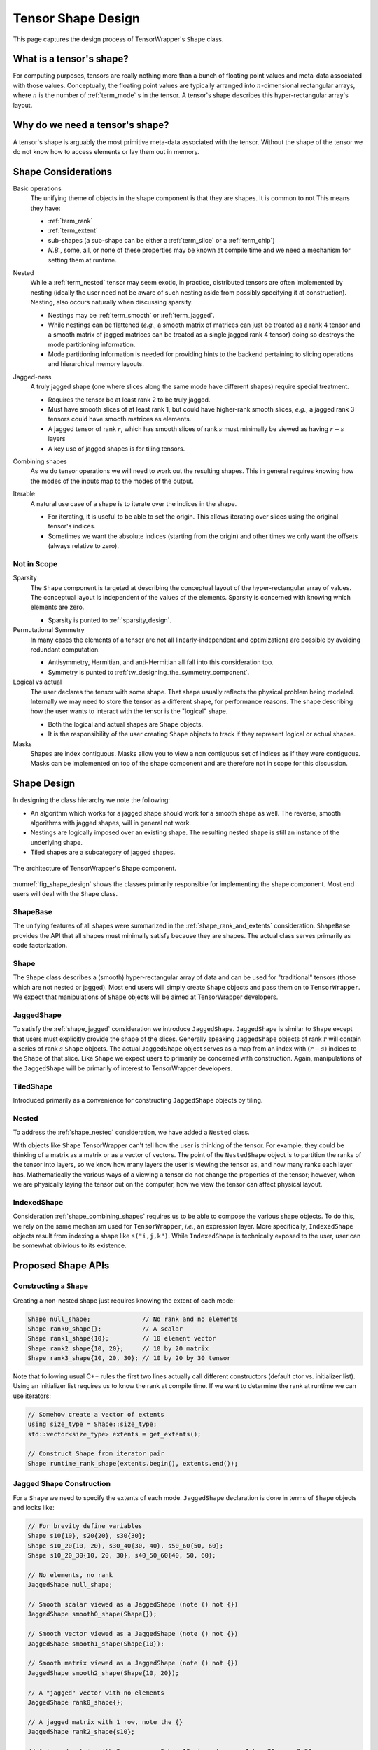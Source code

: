 .. Copyright 2023 NWChemEx-Project
..
.. Licensed under the Apache License, Version 2.0 (the "License");
.. you may not use this file except in compliance with the License.
.. You may obtain a copy of the License at
..
.. http://www.apache.org/licenses/LICENSE-2.0
..
.. Unless required by applicable law or agreed to in writing, software
.. distributed under the License is distributed on an "AS IS" BASIS,
.. WITHOUT WARRANTIES OR CONDITIONS OF ANY KIND, either express or implied.
.. See the License for the specific language governing permissions and
.. limitations under the License.

.. _shape_design:

###################
Tensor Shape Design
###################

This page captures the design process of TensorWrapper's ``Shape`` class.

*************************
What is a tensor's shape?
*************************

.. |n| replace:: :math:`n`
.. |r| replace:: :math:`r`

For computing purposes, tensors are really nothing more than a bunch of floating
point values and meta-data associated with those values. Conceptually, the
floating point values are typically arranged into |n|-dimensional rectangular
arrays, where |n| is the number of :ref:`term_mode` s in the tensor. A tensor's
shape describes this hyper-rectangular array's layout.

********************************
Why do we need a tensor's shape?
********************************

A tensor's shape is arguably the most primitive meta-data associated with the
tensor. Without the shape of the tensor we do not know how to access elements
or lay them out in memory.

********************
Shape Considerations
********************

.. _shape_rank_and_extents:

Basic operations
   The unifying theme of objects in the shape component is that they are
   shapes. It is common to not This means they have:

   - :ref:`term_rank`
   - :ref:`term_extent`
   - sub-shapes (a sub-shape can be either a :ref:`term_slice` or a
     :ref:`term_chip`)
   - *N.B.*, some, all, or none of these properties may be known at compile
     time and we need a mechanism for setting them at runtime.

.. _shape_nested:

Nested
   While a :ref:`term_nested` tensor may seem exotic, in practice, distributed
   tensors are often implemented by nesting (ideally the user need not be aware
   of such nesting aside from possibly specifying it at construction). Nesting,
   also occurs naturally when discussing sparsity.

   - Nestings may be :ref:`term_smooth`  or :ref:`term_jagged`.
   - While nestings can be flattened (*e.g.*, a smooth matrix of matrices
     can just be treated as a rank 4 tensor and a smooth matrix of jagged
     matrices can be treated as a single jagged rank 4 tensor) doing so
     destroys the mode partitioning information.
   - Mode partitioning information is needed for providing hints to the backend
     pertaining to slicing operations and hierarchical memory layouts.

.. _shape_jagged:

Jagged-ness
   A truly jagged shape (one where slices along the same mode have different
   shapes) require special treatment.

   - Requires the tensor be at least rank 2 to be truly jagged.
   - Must have smooth slices of at least rank 1, but could have higher-rank
     smooth slices, *e.g.*, a jagged rank 3 tensors could have smooth matrices
     as elements.
   - A jagged tensor of rank |r|, which has smooth slices of rank :math:`s`
     must minimally be viewed as having :math:`r-s` layers
   - A key use of jagged shapes is for tiling tensors.

.. _shape_combining_shapes:

Combining shapes
   As we do tensor operations we will need to work out the resulting shapes.
   This in general requires knowing how the modes of the inputs map to the
   modes of the output.

.. _shape_iterable:

Iterable
   A natural use case of a shape is to iterate over the indices in the shape.

   - For iterating, it is useful to be able to set the origin. This allows
     iterating over slices using the original tensor's indices.
   - Sometimes we want the absolute indices (starting from the origin) and
     other times we only want the offsets (always relative to zero).

Not in Scope
============

Sparsity
   The ``Shape`` component is targeted at describing the conceptual layout of
   the hyper-rectangular array of values. The conceptual layout is independent
   of the values of the elements. Sparsity is concerned with knowing which
   elements are zero.

   - Sparsity is punted to :ref:`sparsity_design`.

Permutational Symmetry
   In many cases the elements of a tensor are not all linearly-independent and
   optimizations are possible by avoiding redundant computation.

   - Antisymmetry, Hermitian, and anti-Hermitian all fall into this
     consideration too.
   - Symmetry is punted to :ref:`tw_designing_the_symmetry_component`.

Logical vs actual
   The user declares the tensor with some shape. That shape usually reflects the
   physical problem being modeled. Internally we may need to store the tensor
   as a different shape, for performance reasons. The shape describing how the
   user wants to interact with the tensor is the "logical" shape.

   - Both the logical and actual shapes are ``Shape`` objects.
   - It is the responsibility of the user creating ``Shape`` objects to track
     if they represent logical or actual shapes.

Masks
   Shapes are index contiguous. Masks allow you to view a non contiguous set
   of indices as if they were contiguous. Masks can be implemented on top of
   the shape component and are therefore not in scope for this discussion.

************
Shape Design
************

In designing the class hierarchy we note the following:

- An algorithm which works for a jagged shape should work for a smooth shape
  as well. The reverse, smooth algorithms with jagged shapes, will in general
  not work.
- Nestings are logically imposed over an existing shape. The resulting nested
  shape is still an instance of the underlying shape.
- Tiled shapes are a subcategory of jagged shapes.

.. _fig_shape_design:

.. figure:: assets/shape.png
   :align: center

   The architecture of TensorWrapper's Shape component.

:numref:`fig_shape_design` shows the classes primarily responsible for
implementing the shape component. Most end users will deal with the ``Shape``
class.

ShapeBase
=========

The unifying features of all shapes were summarized in the
:ref:`shape_rank_and_extents` consideration. ``ShapeBase`` provides the API
that all shapes must minimally satisfy because they are shapes. The actual
class serves primarily as code factorization.

Shape
=====

The ``Shape`` class describes a (smooth) hyper-rectangular array of data and
can be used for "traditional" tensors (those which are not nested or jagged).
Most end users will simply create ``Shape`` objects and pass them on to
``TensorWrapper``. We expect that manipulations of ``Shape`` objects will be
aimed at TensorWrapper developers.

JaggedShape
===========

To satisfy the :ref:`shape_jagged` consideration we introduce ``JaggedShape``.
``JaggedShape`` is similar to ``Shape`` except that users must explicitly
provide the shape of the slices. Generally speaking ``JaggedShape`` objects of
rank |r| will contain a series of rank :math:`s` ``Shape`` objects. The
actual ``JaggedShape`` object serves as a map from an index with :math:`(r-s)`
indices to the ``Shape`` of that slice. Like ``Shape`` we expect users to
primarily be concerned with construction. Again, manipulations of the
``JaggedShape`` will be primarily of interest to TensorWrapper developers.

TiledShape
==========

Introduced primarily as a convenience for constructing ``JaggedShape`` objects
by tiling.

Nested
======

To address the :ref:`shape_nested` consideration, we have added a ``Nested``
class.

With objects like ``Shape`` TensorWrapper can't tell how the user is thinking
of the tensor. For example, they could be thinking of a matrix as a matrix or
as a vector of vectors. The point of the ``NestedShape`` object is to partition
the ranks of the tensor into layers, so we know how many layers the user is
viewing the tensor as, and how many ranks each layer has. Mathematically
the various ways of a viewing a tensor do not change the properties of the
tensor; however, when we are physically laying the tensor out on the computer,
how we view the tensor can affect physical layout.

IndexedShape
============

Consideration :ref:`shape_combining_shapes` requires us to be able to compose
the various shape objects. To do this, we rely on the same mechanism used for
``TensorWrapper``, *i.e.*, an expression layer. More specifically,
``IndexedShape`` objects result from indexing a shape like ``s("i,j,k")``. While
``IndexedShape`` is technically exposed to the user, user can be somewhat
oblivious to its existence.

*******************
Proposed Shape APIs
*******************

Constructing a ``Shape``
========================

Creating a non-nested shape just requires knowing the extent of each mode:

.. code-block:: c++

   Shape null_shape;              // No rank and no elements
   Shape rank0_shape{};           // A scalar
   Shape rank1_shape{10};         // 10 element vector
   Shape rank2_shape{10, 20};     // 10 by 20 matrix
   Shape rank3_shape{10, 20, 30}; // 10 by 20 by 30 tensor

Note that following usual C++ rules the first two lines actually call
different constructors (default ctor vs. initializer list). Using an initializer
list requires us to know the rank at compile time. If we want to determine the
rank at runtime we can use iterators:

.. code-block:: c++

   // Somehow create a vector of extents
   using size_type = Shape::size_type;
   std::vector<size_type> extents = get_extents();

   // Construct Shape from iterator pair
   Shape runtime_rank_shape(extents.begin(), extents.end());

Jagged Shape Construction
=========================

For a ``Shape`` we need to specify the extents of each mode. ``JaggedShape``
declaration is done in terms of ``Shape`` objects and looks like:

.. code-block:: c++

   // For brevity define variables
   Shape s10{10}, s20{20}, s30{30};
   Shape s10_20{10, 20}, s30_40{30, 40}, s50_60{50, 60};
   Shape s10_20_30{10, 20, 30}, s40_50_60{40, 50, 60};

   // No elements, no rank
   JaggedShape null_shape;

   // Smooth scalar viewed as a JaggedShape (note () not {})
   JaggedShape smooth0_shape(Shape{});

   // Smooth vector viewed as a JaggedShape (note () not {})
   JaggedShape smooth1_shape(Shape{10});

   // Smooth matrix viewed as a JaggedShape (note () not {})
   JaggedShape smooth2_shape(Shape{10, 20});

   // A "jagged" vector with no elements
   JaggedShape rank0_shape{};

   // A jagged matrix with 1 row, note the {}
   JaggedShape rank2_shape{s10};

   // A jagged matrix with 3 rows; row 0 has 10 elements, row 1 has 20, row 2 30
   JaggedShape rank2_shape2{s10, s20, s30};

   // A jagged rank 3 tensor with smooth matrices. Matrix 0 is 10 by 20,
   // matrix 1 is 30 by 40, and matrix 2 is 50 by 60
   JaggedShape rank3_shape{s10_20, s30_40, s50_60};

   // A jagged rank 3 tensor where elements are jagged matrices. Matrix 0 is
   // 1 by 10, matrix 2 has 20 columns in row 0 and 30 columns in row 2, and
   // matrix 3 has 30 columns in row 0, 10 columns in row 1, and 20 columns in
   // row 2
   JaggedShape rank3_shape2{{s10},
                            {s20, s30},
                            {s30, s10, s20}};

    // A jagged rank 4 tensor where the 0-th element of the 0-th mode is a
    // 10 by 20 by 30 smooth tensor and the 1-st element is a 40 by 50 by 60
    // smooth tensor
   JaggedShape rank4_shape{s10_20_30, s40_50_60};

   // A jagged rank 4 tensor where the elements are jagged rank 3 tensors.
   // Taking slices along the 0 and 1-st modes, the (0,0)-th slice is a 10 by 20
   // matrix, the (0,1)-th slice is a 30 by 40 matrix, the (1,0)-th slice is
   // a 30 by 40 matrix, the (1,1)-th slice is a 10 by 20 matrix, and the
   // (1,2)-th slice is a 50 by 60 matrix
   JaggedShape rank4_shape2{{s10_20, s30_40},
                            {s30_40, s10_20, s50_60}};

   // A jagged rank 4 tensors where the elements are jagged rank 3 tensors,
   // which have jagged matrices for elements. Taking slices along the 0, 1, and
   // 2 modes we have:
   // - (0,0,0) is a 10 element vector,
   // - (0,1,0) is a 20 element vector,
   // - (0,1,1) is a 30 element vector,
   // - (1,0,0) is a 10 element vector,
   // - (1,0,1) is a 30 element vector,
   // - (1,1,0) is a 20 element vector,
   // - (1,2,0) is a 10 element vector,
   // - (1,2,1) is a 20 element vector,
   // - (1,2,2) is a 30 element vector
   JaggedShape rank4_shape{{{s10}, {s20, s30}},
                           {{s10, s30}, {s20}, {s10, s20, s30}}};


Consider the shape of the (0,1) slice of ``rank4_shape``. This slice is a
vector of vectors where the outer vector has two elements, element 0 of the
outer vector is a 10-element vector and element 1 is a  30-element vector. In
other words the shape of the (0,1) slice of ``rank4_shape`` describes a jagged
matrix, which could have been initialized by ``JaggedShape{s20, s30}``. In turn
the above construction of ``rank4_shape`` is actually equivalent to:

.. code-block:: c++

   JaggedShape e00{s10};
   JaggedShape e01{s20, s30};
   JaggedShape e10{s10, s30};
   JaggedShape e11{s20};
   JaggedShape e12{s10, s20, s30};
   JaggedShape e0{e00, e01};
   JaggedShape e1{e10, e11, e12};
   JaggedShape rank4_shape{e0, e1};

And we see that ``JaggedShape`` is a recursive structure and thus the runtime
mechanism for initializing a ``JaggedShape`` is with iterators running over
``JaggedShape`` objects:

.. code-block:: c++

   std::vector<JaggedShape> slice_shapes = get_slices();
   JaggedShape shape(slice_shapes.begin(), slice_shapes.end());

So far we have focused on the most general way to create a ``JaggedShape`` one
of the most common ways to form a ``JaggedShape`` is by tiling. Consider a
30 by 30 matrix where we tile each mode into 5, 15, and 10 element chunks.
Using ``JaggedShape`` this can be done by:

.. code-block:: c++

   JaggedShape js{{Shape{5,5}, Shape{5, 15}, Shape{5,10}},
                  {Shape{15,5}, Shape{15,15}, Shape{15,10}},
                  {Shape{10,5}, Shape{10,15}, Shape{10,10}}};

This is an admittedly verbose declaration. Thus for the special case of crating
``JaggedShape`` objects which result from tiling smooth ``Shape`` objects we
introduce the ``TiledShape`` class. Using ``TiledShape`` the same shape could
be declared via:

.. code-block:: c++

   TiledShape s{{5, 10, 15}, {5, 10, 15}};


Constructing Nested Shapes
==========================

Creating a ``NestedShape`` requires knowing the shape of the tensor and how
the indices are partitioned into layers.

.. code-block:: c++

   // One layer scalar
   Nested<Shape> s0({0}, Shape{});

   // Two layer scalar
   Nested<Shape> s0_0({0, 0}, Shape{});

   // One layer vector
   Nested<Shape> s1({1}, Shape{10});

   // Two layer vector (mode in layer 0)
   Nested<Shape> s1_0({1, 0}, Shape{10});

   // Two layer vector (mode in layer 1)
   Nested<Shape> s0_1({0, 1}, Shape{10});

   // One layer matrix
   Nested<Shape> s1({2}, Shape{10, 20});

   // Two layer matrix (both modes in layer 0)
   Nested<Shape> s2_0({2, 0}, Shape{10, 20});

   // Two layer matrix (one mode per layer)
   Nested<Shape> s1_1({1, 1}, Shape{10, 20});

   // Two layer matrix (both modes in layer 1)
   Nested<Shape> s0_2({0, 2}, Shape{10, 20});

   // One layer rank 3
   Nested<Shape> s3({3}, Shape{10, 20, 30});

   // Two layer rank 3 one mode in layer 0 two in layer 1
   Nested<Shape> s1_2({1, 2}, Shape{10, 20, 30});

   // Three layer rank 3, one mode per layer
   Nested<Shape> s1_1_1({1, 1, 1}, Shape{10, 20, 30});

   // A two-layer shape where modes 0 and 1 are in layer 0 and modes 2 and 3
   // are layer 1
   Nested<Shape> s({2, 2}, Shape{5, 10, 15, 20});

The general syntax for an |n| layer tensor is an |n| element
container where the :math:`i`-th element is the number of ranks in that
layer (ranks from the shape object are assigned to layers left to right; so
permutations may be needed to line up with layering).

Basic Operations
================

All shapes know their total rank and the total number of scalar elements:

.. code-block:: c++

   Shape s{10, 20, 30};
   JaggedShape js{s, Shape{10, 20}};

   // Total rank of the tensor
   assert(s.rank() == 3);
   assert(js.rank() == 3);

   // Total number of elements in the tensor
   assert(s.size() == 6000);  // 10 * 20 * 30 = 6000
   assert(js.size() == 6200); // 6000 + (10*20) = 6200;


``Nested`` additionally allows you to get this information per layer:

.. code-block:: c++

   Nested<Shape> s1_2({1, 2}, s);
   Nested<JaggedShape> js1_2({1, 2}, js);

   assert(s1_2.n_layers() == 2);
   assert(js1_2.n_layers() == 2);

   assert(s1_2.rank_layer(0) == 1);
   assert(s1_2.rank_layer(1) == 2);
   assert(js1_2.rank_layer(0) == 1);
   assert(js1_2.rank_layer(1) == 2);

   assert(s1_2.elements_in_layer(0) == 10);
   assert(s1_2.elements_in_layer(1) == 6000);
   assert(js1_2.elements_in_layer(0) == 2);
   assert(js1_2.elements_in_layer(1) == 6200);

   // Get the shape of the 0,0-th element (returns a std::variant)
   assert(s3_3({0, 0}) == s);

Shape Composition
=================

``Shape`` and ``JaggedShape`` objects are composed similarly (with
``JaggedShape`` objects having many more checks to ensure slices are of
compatible sizes).

.. code-block:: c++

   Shape s0{10, 20, 30}, s1;
   JaggedShape js0{Shape{10}, Shape{20}}, js1;

   // Addition, subtraction, and element-wise multiplication do nothing without
   // a permutation
   s1("i,j,k") =  s0("i,j,k") + s0("i,j,k");
   assert(s1 == s0);

   js1("i,j") = js0("i,j") + js0("i,j");
   assert(js1 == js0);

   // Permuting modes
   s1("j,i,k") = s0("i,j,k") + s0("i,j,k");
   assert(s1 == Shape{20,10,30});

   js1("j,i") = js0("i,j") + js0("i,j");
   assert(js1 == JaggedShape{Shape{20}, Shape{10}});

   // Contraction
   s1("i,k") = s0("i,j,k") * s0("i,j,k");
   assert(s1 == Shape{10, 30});

   js1("i,k") = js0("i,j") * js0("k,j");
   assert(js1 == JaggedShape{Shape{2}, Shape{2}});

   // These would throw since contracted modes aren't the same length
   // s1("i,k") = s0("j,i,k") * s0("i,j,k");

   // js1("i,k") = js0("i,j") * js0("j,k");

   // Direct product
   s1("i,j,k,l") = s0("i,j,k") * s0("i,j,l");
   assert(s1 == Shape{10, 20, 30, 30});

   js1("i,j,k") = js0("i,j") * js0("i,k");
   assert(js1 == JaggedShape{Shape{10,10}, Shape{20,20}});

Combining ``Nested<T>`` objects is conceptually done layer-by-layer. In practice
we just combine the underlying ``T`` objects while preserving the layer
assignments and ensuring layer shapes are compatible:

.. code-block:: c++

   Shape s{10, 20, 30};
   Nested<Shape> s1_2({1, 2}, s), s2_1({2,1}, s), result;

   result("i,j,k") = s1_2("i,j,k") + s1_2("i,j,k");
   assert(result == s1_2);

   // Not allowed because we can't add rank 1 tensors to rank 2 tensors
   // result("i,j,k") = s1_2("i,j,k") + s2_1("i,j,k");

   result("i,j") = s1_2("i,j,k") * s1_2("i,j,k");
   assert(result == Nested<Shape>({1, 1}, Shape{10, 20}));

   result("j,k") = s1_2("i,j,k") * s1_2("i,j,k");
   assert(result == Nested<Shape>({0,2}, Shape{20, 30}));

   // Layers only need compatible, not identical, shapes
   result("j,k") = s1_2("i,j,k") * s2_1("i,j,k");
   assert(result == Nested<Shape>({1, 1}, Shape{20, 30}));


We note that it's quite likely that scenarios will arise where the user will
want the result to be layered different than the default behavior provides. In
practice re-layering a shape is a trivial operation (swapping two small
vectors of integers).

Slicing and Chipping
=====================

Slices of a shape have the same rank, chips have different ranks:

.. code-block:: c++

   Shape s{10, 20};

   // Get the shape of row 0 as a matrix
   auto s0 = s.slice(0);
   assert(s0 == Shape{1, 20});

   // Get the shape of column 0 as a matrix
   auto sx0 = s.slice({0, 0}, {10, 1});
   assert(sx0 == Shape{10, 1});

   // Get the shape of the first five columns of the first five rows...
   auto s05_05 = s.slice({0,0}, {5,5});
   assert(s05_05 == Shape{5, 5});

   // Note that this shape still refers to a rank 2 tensor even though the
   // first mode has a single element
   auto s01_05 = s.slice({0, 0}, {1, 5});
   assert(s01_05 == Shape{1, 5});

   // Get the shape of row 2 as a vector
   auto s2 = s.chip(2);
   assert(s2 == Shape{20});

   // Get the shape of column 2 as a vector
   auto sx2 = s.chip({0, 2}, {10, 3});
   assert(sx2 == Shape{10});

For a rank |r| tensor, the general overload of ``slice`` and ``chip`` takes
two |r|-element vectors. The first vector is the first element in the
slice/chip and the second vector is the first element not in the slice/chip.
For convenience we also provide an overload where the user may provide up to
|r| integers. This overload pins the :math:`i`-th mode to the :math:`i`-th
integer all other modes run their entire span.

Slicing and chipping ``JaggedShape`` objects is largely the same:

.. code-block:: c++

   JaggedShape js0{Shape{10}, Shape{20}};

   auto j0 = js0.chip(0);
   assert(j0 == JaggedShape{Shape10});

   auto j1 = js0.slice(0);
   assert(j1 == JaggedShape({Shape{10}});

Because chipping selects a single element per mode per layer, chipping a
``Nested`` object is fairly straightforward:

.. code-block:: c++

   Nested<Shape> s2_2({2, 2}, Shape{2, 2, 10, 10});
   assert(s2_2.chip(0) == Nested<Shape>({1, 2}, Shape{2, 10, 10}));
   assert(s2_2.chip(1,2) == Shape{10, 10});
   assert(s2_2.chip(1,2,3) == Shape{10});e
   assert(s2_2.chip(1,2,3,4) == Shape{});

Taking arbitrary slices of a ``Nested`` object is significantly more
complicated on account of the fact that slice requests for any of the inner
layers will in general be slicing multiple tensors simultaneously. For example
consider ``s2_2`` from the previous code snippet. Slicing layer 0 is
straightforward, asking for say ``{1,0}, {2,2}`` selects row 1 of the outer
matrix. Generalizing, something like ``{1,0,5,5}, {2,2,10,10}`` would grab
row 1 of layer 0, and rows 5 through 9 (inclusive) for each inner matrix. What
if we wanted the first 5 rows of outer element ``{1,0}`` and the last 3 rows
of outer element ``{1,1}``? This request requires more than just a block range,
it requires a ``JaggedShape``. The above request can be requested by:

.. code-block:: c++

   // The shape resulting from taking the first 5 rows of a 10 by 10 matrix
   Shape e10({5,10}, {0,0});
   // The shape resulting from taking the last 5 rows from a 10 by 10 matrix
   Shape e11({3,10}, {7,0});
   // A 1 row matrix with 2 columns whose elements are a 5 by 10 and a
   // 3 by 10 matrix, the origin of the outer tensor is {1,0}
   JaggedShape slice({{e10, e11}}, {1,0});

   auto requested_slice = s2_2.slice(slice);

   assert(requested_slice == slice);

As this also shows, requesting such slices also completely negates the point of
the ``slice`` member because the input is the result. As a result, we have not
designed such an API. Instead the slicing APIs for a ``Nested`` object are:

.. code-block:: c++

   Nested<Shape> s2_2({2, 2}, Shape{2, 2, 10, 10});
   Shape s01({1, 1, 10, 10}, {0, 1, 0, 0});

   // Grabs the 0,1 element of the outer matrix preserving the rank
   assert(s2_2.slice(0, 1) == Nested<Shape>({2, 2}, s01));

   // Grabs the bottom row of the outer matrix, and the bottom 5 rows of
   // the inner matrices
   Nested<Shape> s1050({1, 2, 5, 5}, {1, 0, 5, 0});
   s2_2.slice({1, 0, 5, 0}, {2, 2, 10, 10});


Ultimately, bear in mind, chipping and slicing are little more than convenience
functions for working out the shapes resulting from slicing/chipping the tensor;
for complicated selections it should always be possible to build the resulting
shape manually.

Iterating
=========

By default the origin of a freshly constructed shape is the zero vector. For
slices and chips, the origin is the first element in the slice or chip (note
that in the previous section we conveniently chose our slices/chips so the
origin was the zero vector). By default, when iterating over a shape indices are
returned as offsets from the origin, in lexicographical order. For example:

.. code-block:: c++

   auto print_shape = [](auto&& s){
      for(const auto& index : s)
         std::cout << "{" << index[0] << "," << index[1] << "} ";
   };

   Shape s{2, 3};
   print_shape(s);  // prints {0,0} {0,1} {0,2} {1,0} {1,1} {1,2}

   auto s01_13 = s.slice({0, 1}, {1, 3});
   print_shape(s01_13); // prints {0,1}, {0,2} NOT {0,0} {0,1}

   // If we wanted {0,0} {0,1}
   print_shape(s01_13.offsets());

   // We can move the origin
   s.set_origin({10, 10});
   print_shape(s); // prints {10,10} {10,11} {10,12} {11,10} {11,11} {11,12}

For completeness we define overloads of ``Shape`` and ``JaggedShape`` which
also take an origin. For ``JaggedShape`` the origin needs to be specified for
the internal shapes and the explicitly unrolled ranks.

.. code-block:: c++

   // Makes a shape for a 2 by 3 matrix whose first element is {10, 10}
   Shape s({2, 3}, {10, 10});

   // Outer vector starts at 10, element 11 of the outer vector starts at 5,
   // element 12 of the outer vector starts at 6
   JaggedShape js({{Shape({10}, {5}), Shape({20}, {6})}, {10});

   // Outer vector starts at 10, inner vectors start at 10. N.B. that
   // conceptually a Nested<Shape> is a direct product factorization of a
   Nested<Shape> s1_1({1, 1}, s);

*******
Summary
*******

The design of the shape component satisfies the considerations raised above
by:

:ref:`shape_rank_and_extents`
   The ``ShapeBase`` class will provide a common API for getting/setting basic
   information and performing common operations.

:ref:`shape_nested`
   The ``Nested`` class tracks how the modes of a tensor are layered.

:ref:`shape_jagged`
   The ``JaggedShape`` class is used to represent jagged shapes.

:ref:`shape_combining_shapes`
   The ``IndexedShape`` class allows us to easily compose shapes.

:ref:`shape_iterable`
   The various classes define iterators which allow users to iterate over the
   indices contained in the shape.

****************
Additional Notes
****************

- Slicing and chipping assume contiguous sub-tensors. For grabbing noncontiguous
  sub-blocks and using them as if they were contiguous, one needs a mask.
